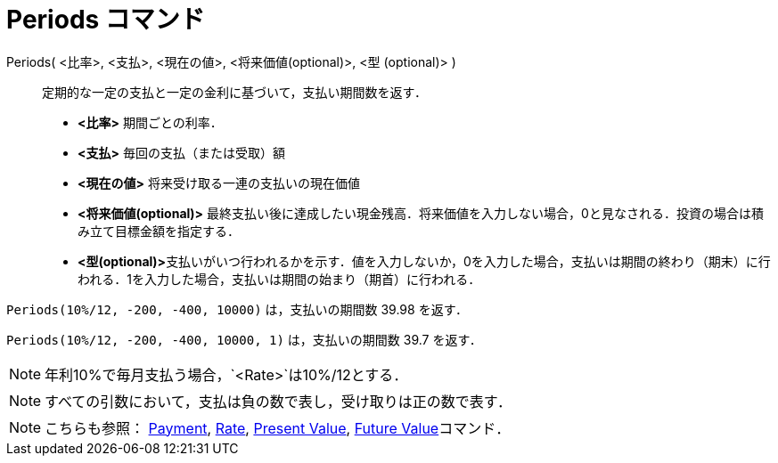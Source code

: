 = Periods コマンド
ifdef::env-github[:imagesdir: /ja/modules/ROOT/assets/images]

Periods( <比率>, <支払>, <現在の値>, <将来価値(optional)>, <型 (optional)> )::
  定期的な一定の支払と一定の金利に基づいて，支払い期間数を返す．

* *<比率>* 期間ごとの利率．
* *<支払>* 毎回の支払（または受取）額
* *<現在の値>* 将来受け取る一連の支払いの現在価値
* *<将来価値(optional)>*
最終支払い後に達成したい現金残高．将来価値を入力しない場合，0と見なされる．投資の場合は積み立て目標金額を指定する．
* **<型(optional)>**支払いがいつ行われるかを示す．値を入力しないか，0を入力した場合，支払いは期間の終わり（期末）に行われる．1を入力した場合，支払いは期間の始まり（期首）に行われる．

[EXAMPLE]
====

`++Periods(10%/12, -200, -400, 10000)++` は，支払いの期間数 39.98 を返す．

====

`++Periods(10%/12, -200, -400, 10000, 1)++` は，支払いの期間数 39.7 を返す．

[NOTE]
====

年利10%で毎月支払う場合，`++<Rate>++`は10%/12とする．

====

[NOTE]
====

すべての引数において，支払は負の数で表し，受け取りは正の数で表す．

====

[NOTE]
====

こちらも参照： xref:/commands/Payment.adoc[Payment], xref:/commands/Rate.adoc[Rate],
xref:/commands/PresentValue.adoc[Present Value], xref:/commands/FutureValue.adoc[Future Value]コマンド．

====
